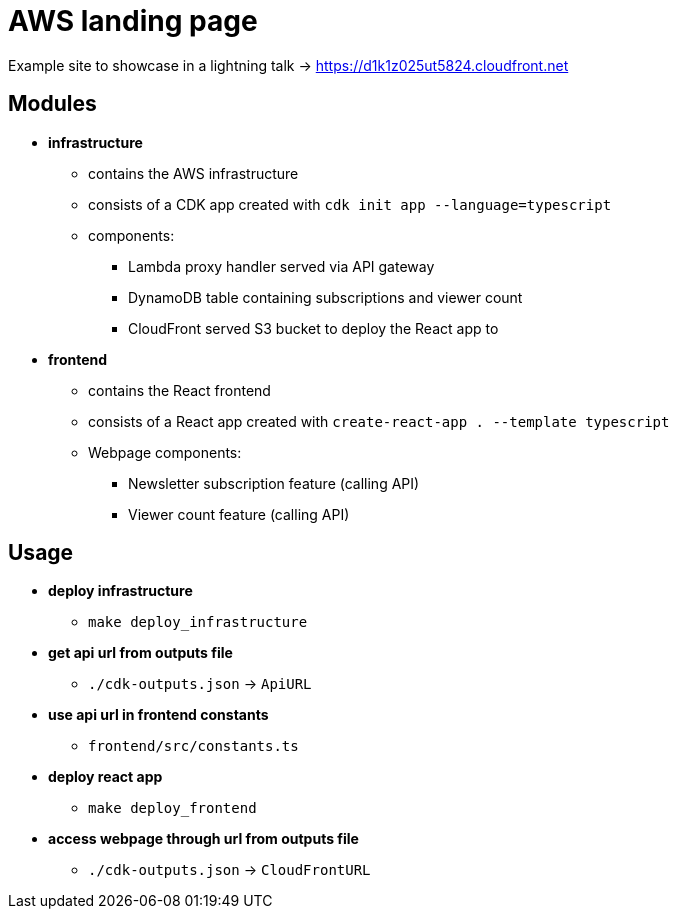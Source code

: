 = AWS landing page

Example site to showcase in a lightning talk -> https://d1k1z025ut5824.cloudfront.net

== Modules

* *infrastructure*
** contains the AWS infrastructure
** consists of a CDK app created with `cdk init app --language=typescript`
** components:
*** Lambda proxy handler served via API gateway
*** DynamoDB table containing subscriptions and viewer count
*** CloudFront served S3 bucket to deploy the React app to
* *frontend*
** contains the React frontend
** consists of a React app created with `create-react-app . --template typescript`
** Webpage components:
*** Newsletter subscription feature (calling API)
*** Viewer count feature (calling API)

== Usage

* *deploy infrastructure*
** `make deploy_infrastructure`
* *get api url from outputs file*
** `./cdk-outputs.json` -> `ApiURL`
* *use api url in frontend constants*
** `frontend/src/constants.ts`
* *deploy react app*
** `make deploy_frontend`
* *access webpage through url from outputs file*
** `./cdk-outputs.json` -> `CloudFrontURL`
